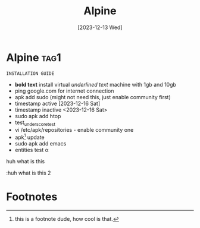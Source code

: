 #+title: Alpine
#+date: [2023-12-13 Wed]

* Alpine                                                               :tag1:
SCHEDULED: <2023-12-16 Sat>

=INSTALLATION GUIDE=

- *bold text* install virtual /underlined text/ machine with 1gb and 10gb
- ping google.com for internet connection
- apk add sudo (might not need this, just enable community first)
- timestamp active [2023-12-16 Sat]
- timestamp inactive <2023-12-16 Sat>
- sudo apk add htop
- test_underscore_test
- vi /etc/apk/repositories - enable community one
- apk[fn:1] update
- sudo apk add emacs
- entities test \alpha


huh what is this

:huh what is this 2

* Footnotes

[fn:1]this is a footnote dude, how cool is that.
